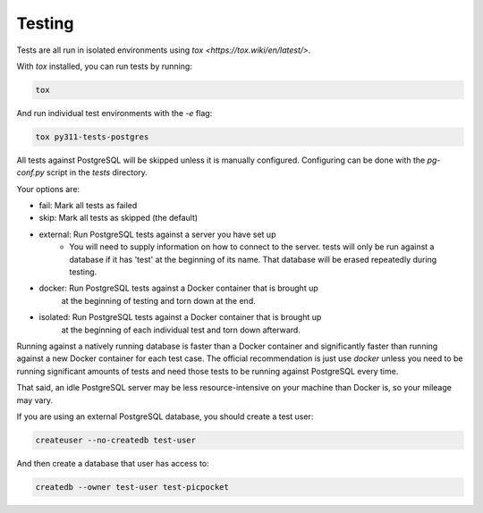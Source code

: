 Testing
=======

Tests are all run in isolated environments using `tox <https://tox.wiki/en/latest/>`.

With `tox` installed, you can run tests by running:

.. code-block:: bash

    tox

And run individual test environments with the `-e` flag:

.. code-block:: bash

    tox py311-tests-postgres

All tests against PostgreSQL will be skipped unless it is manually configured.
Configuring can be done with the `pg-conf.py` script in the `tests` directory.

Your options are:

* fail: Mark all tests as failed
* skip: Mark all tests as skipped (the default)
* external: Run PostgreSQL tests against a server you have set up
    * You will need to supply information on how to connect to the server.
      tests will only be run against a database if it has 'test' at the beginning of its name.
      That database will be erased repeatedly during testing.
* docker: Run PostgreSQL tests against a Docker container that is brought up
    at the beginning of testing and torn down at the end.
* isolated: Run PostgreSQL tests against a Docker container that is brought up
    at the beginning of each individual test and torn down afterward.

Running against a natively running database is faster than a Docker container and significantly faster than running against a new Docker container for each test case.
The official recommendation is just use `docker` unless you need to be running significant amounts of tests and need those tests to be running against PostgreSQL every time.

That said, an idle PostgreSQL server may be less resource-intensive on your machine than Docker is, so your mileage may vary.

If you are using an external PostgreSQL database, you should create a test user:

.. code-block:: bash

    createuser --no-createdb test-user

And then create a database that user has access to:

.. code-block:: bash

    createdb --owner test-user test-picpocket